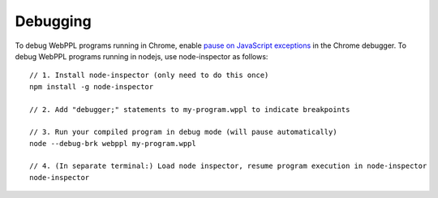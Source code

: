 Debugging
=========

To debug WebPPL programs running in Chrome, enable `pause on JavaScript
exceptions`_ in the Chrome debugger. To debug WebPPL programs running in
nodejs, use node-inspector as follows::

    // 1. Install node-inspector (only need to do this once)
    npm install -g node-inspector

    // 2. Add "debugger;" statements to my-program.wppl to indicate breakpoints

    // 3. Run your compiled program in debug mode (will pause automatically)
    node --debug-brk webppl my-program.wppl

    // 4. (In separate terminal:) Load node inspector, resume program execution in node-inspector
    node-inspector

.. _pause on JavaScript exceptions: https://developer.chrome.com/devtools/docs/javascript-debugging#pause-on-exceptions
